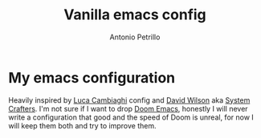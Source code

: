 #+author: Antonio Petrillo
#+title: Vanilla emacs config

* My emacs configuration
Heavily inspired by [[https:github.com/lccambiaghi/vanilla-emacs][Luca Cambiaghi]] config and [[https://config.daviwil.com/emacs][David Wilson]] aka [[https://www.youtube.com/c/SystemCrafters][System Crafters]].
I'm not sure if I want to drop [[https://github.com/doomemacs/doomemacs.git][Doom Emacs]], honestly I will never write a configuration that good and the speed of Doom is unreal, for now I will keep them both and try to improve them.
